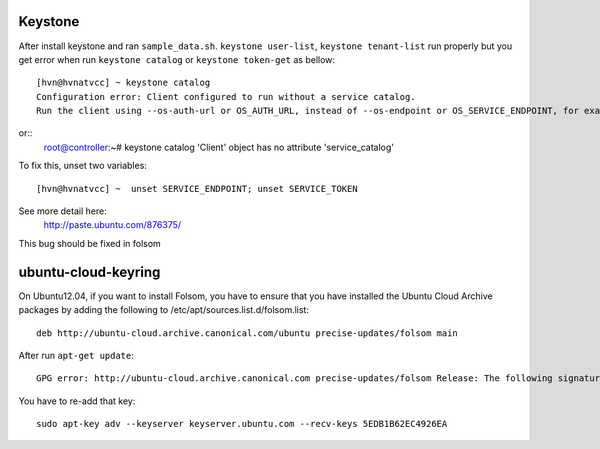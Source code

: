 Keystone
==========
After install keystone and ran ``sample_data.sh``. 
``keystone user-list``, ``keystone tenant-list`` run properly but 
you get error when run ``keystone catalog`` or ``keystone token-get`` as bellow::

    [hvn@hvnatvcc] ~ keystone catalog
    Configuration error: Client configured to run without a service catalog. 
    Run the client using --os-auth-url or OS_AUTH_URL, instead of --os-endpoint or OS_SERVICE_ENDPOINT, for example.

or::
    root@controller:~# keystone catalog
    'Client' object has no attribute 'service_catalog'

To fix this, unset two variables::

    [hvn@hvnatvcc] ~  unset SERVICE_ENDPOINT; unset SERVICE_TOKEN       

See more detail here:
    http://paste.ubuntu.com/876375/

This bug should be fixed in folsom

ubuntu-cloud-keyring
====================
On Ubuntu12.04, if you want to install Folsom, you have to ensure that you have 
installed the Ubuntu Cloud Archive packages by adding the following 
to /etc/apt/sources.list.d/folsom.list::

    deb http://ubuntu-cloud.archive.canonical.com/ubuntu precise-updates/folsom main

After run ``apt-get update``::

    GPG error: http://ubuntu-cloud.archive.canonical.com precise-updates/folsom Release: The following signatures couldn't be verified because the public key is not available: NO_PUBKEY 5EDB1B62EC4926EA

You have to re-add that key::

    sudo apt-key adv --keyserver keyserver.ubuntu.com --recv-keys 5EDB1B62EC4926EA
